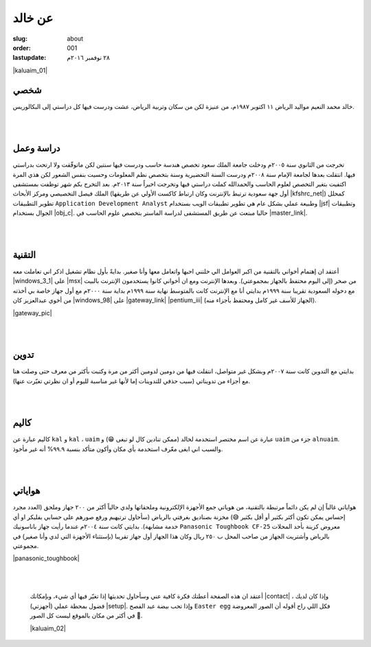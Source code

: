 عن خالد
#######

:slug: about
:order: 001
:lastupdate: ٢٨ نوفمبر ٢٠١٦م

|kaluaim_01|


.. class:: justify

شخصي
----

.. class:: justify

خالد محمد النعيم مواليد الرياض ١١ اكتوبر ١٩٨٧م، من عنيزة لكن من سكان وتربية الرياض، عشت ودرست فيها كل دراستي إلى البكالوريس.

|
|

دراسة وعمل
----------

.. class:: justify

تخرجت من الثانوي سنة ٢٠٠٥م ودخلت جامعة الملك سعود تخصص هندسة حاسب ودرست فيها سنتين لكن ماتوفّقت ولا ارتحت بدراستي فيها. انتقلت بعدها لجامعة الإمام سنة ٢٠٠٨م ودرست السنة التحضيرية وسنة بتخصص نظم المعلومات وحسيت بنفس الشعور لكن هذي المرة اكتفيت بتغير التخصص لعلوم الحاسب والحمدالله كملت دراستي فيها وتخرجت اخيراً سنة ٢٠١٣م. بعد التخرج بكم شهر توظفت بمستشفى الملك فيصل التخصيصي ومركز الأبحاث (أول جهة سعودية ترتبط بالإنترنت وكان ارتباط كاكست الأولي عن طريقها |kfshrc_net|) كمحلل تطوير التطبيقات ``Application Development Analyst`` وطبيعة عملي بشكل عام هي تطوير تطبيقات الويب بستخدام |jsf| وتطبيقات الجوال بستخدام |obj_c|. حاليا مبتعث عن طريق المستشفى لدراسة الماستر بتخصص علوم الحاسب في |master_link|.

.. raw:: html

    <center>
    <blockquote class="instagram-media" data-instgrm-captioned data-instgrm-version="7" style=" background:#FFF; border:0; border-radius:3px; box-shadow:0 0 1px 0 rgba(0,0,0,0.5),0 1px 10px 0 rgba(0,0,0,0.15); margin: 1px; max-width:658px; padding:0; width:99.375%; width:-webkit-calc(100% - 2px); width:calc(100% - 2px);"><div style="padding:8px;"> <div style=" background:#F8F8F8; line-height:0; margin-top:40px; padding:50.0% 0; text-align:center; width:100%;"> <div style=" background:url(data:image/png;base64,iVBORw0KGgoAAAANSUhEUgAAACwAAAAsCAMAAAApWqozAAAABGdBTUEAALGPC/xhBQAAAAFzUkdCAK7OHOkAAAAMUExURczMzPf399fX1+bm5mzY9AMAAADiSURBVDjLvZXbEsMgCES5/P8/t9FuRVCRmU73JWlzosgSIIZURCjo/ad+EQJJB4Hv8BFt+IDpQoCx1wjOSBFhh2XssxEIYn3ulI/6MNReE07UIWJEv8UEOWDS88LY97kqyTliJKKtuYBbruAyVh5wOHiXmpi5we58Ek028czwyuQdLKPG1Bkb4NnM+VeAnfHqn1k4+GPT6uGQcvu2h2OVuIf/gWUFyy8OWEpdyZSa3aVCqpVoVvzZZ2VTnn2wU8qzVjDDetO90GSy9mVLqtgYSy231MxrY6I2gGqjrTY0L8fxCxfCBbhWrsYYAAAAAElFTkSuQmCC); display:block; height:44px; margin:0 auto -44px; position:relative; top:-22px; width:44px;"></div></div> <p style=" margin:8px 0 0 0; padding:0 4px;"> <a href="https://www.instagram.com/p/BG64tTeIUgL/" style=" color:#000; font-family:Arial,sans-serif; font-size:14px; font-style:normal; font-weight:normal; line-height:17px; text-decoration:none; word-wrap:break-word;" target="_blank">work setup (KFSH&amp;RC 2016)</a></p> <p style=" color:#c9c8cd; font-family:Arial,sans-serif; font-size:14px; line-height:17px; margin-bottom:0; margin-top:8px; overflow:hidden; padding:8px 0 7px; text-align:center; text-overflow:ellipsis; white-space:nowrap;">A photo posted by Khalid Alnuaim (@kaluaim) on <time style=" font-family:Arial,sans-serif; font-size:14px; line-height:17px;" datetime="2016-06-21T14:36:05+00:00">Jun 21, 2016 at 7:36am PDT</time></p></div></blockquote>
    <script async defer src="//platform.instagram.com/en_US/embeds.js"></script>
    </center>

|
|

التقنية
-------

.. class:: justify

أعتقد ان إهتمام أخواني بالتقنية  من اكبر العوامل الي خلتني احبها واتعامل معها وأنا صغير. بدايةً بأول نظام تشغيل اذكر اني تعاملت معه |windows_3_1| على |msx| من صخر (إلى اليوم محتفظ بالجهاز بمجموعتي). وبعدها الإنترنت ومع ان أخواني كانوا يستخدمون الإنترنت بالبيت مع دخوله السعودية  تقريبا سنة ١٩٩٩م  بدايتي أنا مع الإنترنت كانت بالمتوسط نهاية سنة ١٩٩٩م بداية سنة ٢٠٠٠م  مع أول جهاز خاصة بي أخذته من أخوي عبدالعزيز كان |windows_98| على |gateway_link| |pentium_iii| (الجهاز للأسف غير كامل ومحتفظ بأجزاء منه).

|gateway_pic|

|
|

تدوين
-----

.. class:: justify

بدايتي مع التدوين كانت سنة ٢٠٠٧م وبشكل غير متواصل، انتقلت فيها من دومين لدومين أكثر من مرة وكتبت بأكثر من معرف حتى وصلت هنا مع أجزاء من تدويناتي (سبب حذفي للتدوينات إما لأنها غير مناسبة لليوم أو ان نظرتي تغيّرت عنها).

|
|

كاليم
-----

.. class:: justify

كاليم عبارة عن ``kal`` و ``kal`` ، ``uaim`` عبارة عن اسم مختصر استخدمة لخالد (ممكن تنادين كال لو تبغى 😁) و ``uaim`` جزء من ``alnuaim``. والسبب اني ابغى معّرف استخدمة بأي مكان وأكون متأكد بنسبة ٩٩.٩% أنه غير مأخوذ.

|
|

هواياتي
-------

.. class:: justify

هواياتي غالباً إن لم يكن دائماً مرتبطة بالتقنية، من هوياتي جمع الأجهزة الإلكترونية وملحقاتها ولدي حالياً أكثر من ٢٠٠ جهاز وملحق (العدد مجرد إحساس يمكن تكون أكثر بكثير أو أقل بكثير 😅)  مخزنة بصناديق بغرفتي بالرياض (سأحاول ترتيهبم ورفع صورهم على حسابي بفليكر او أي خدمة مشابهة). بدايتي كانت سنة ٢٠٠٤م عندما رأيت جهاز باناسونيك ``Panasonic Toughbook CF-25`` معروض كزينة بأحد المحلات بالرياض وأشتريت الجهاز من صاحب المحل ب ٢٥٠ ريال وكان هذا الجهاز أول جهاز تقريبا (بإستثناء الأجهزة التي لدي وأنا صغير) في مجموعتي.

|panasonic_toughbook|

|
|

   أعتقد ان هذه الصفحة أعطتك فكرة كافية عني وسأحاول تحديثها إذا تغيّر فيها أي شيء، وبإمكانك |contact| ، وإذا كان لديك فضول بمحطة عملي (أجهزتي) |setup|. وإذا تحب بيضة عيد الفصح ``Easter egg``  فكل اللي راح أقوله أن الصور المعروضة في أكثر من مكان بالموقع ليست كل الصور 🤔.
  
   |kaluaim_02|

.. |kfshrc_net| raw:: html
    
    <a href="http://www.internetksa.com/TIMELINE.htm" target="_blank">*</a>

.. |jsf| raw:: html
    
    <a href="https://en.wikipedia.org/wiki/JavaServer_Faces" target="_blank">JavaServer Faces</a>

.. |obj_c| raw:: html

    <a href="https://en.wikipedia.org/wiki/Objective-C" target="_blank">Objective-C</a>

.. |windows_3_1| raw:: html

    <a href="https://en.wikipedia.org/wiki/Windows_3.1x" target="_blank">Windows 3.1</a>

.. |msx| raw:: html

    <a href="https://en.wikipedia.org/wiki/MSX" target="_blank">MSX</a>

.. |windows_98| raw:: html

    <a href="https://en.wikipedia.org/wiki/Windows_98" target="_blank">Windows 98</a>

.. |gateway_link| raw:: html

    <a href="https://en.wikipedia.org/wiki/Gateway,_Inc." target="_blank">Gateway</a>

.. |pentium_iii| raw:: html
    
    <a href="https://en.wikipedia.org/wiki/Pentium_III" target="_blank">Pentium III</a>

.. |contact| raw:: html
   
    <a href="{filename}/pages/contact.rst">التواصل معي</a>

.. |setup| raw:: html

    <a href="{filename}/pages/workstation.rst">بإمكانك معرفة المزيد</a>

.. |master_link| raw:: html
    
    <a href="https://www.depaul.edu/" target="_blank"><strike>جامعة ديبول</strike></a> <a href="https://www.stevens.edu/" target="_blank">معهد ستيفنز للتكنولوجيا</a>

.. |kaluaim_01| lightbox::
    :thumb: {filename}/uploads/img/about/kaluaim_01.jpg
    :large: {filename}/uploads/img/about/kaluaim_01.jpg
    :align: center

.. |gateway_pic| lightbox::
    :thumb: {filename}/uploads/img/about/gateway.jpg
    :large: {filename}/uploads/img/about/gateway.jpg
    :align: center
   
.. |panasonic_toughbook| lightbox::
    :thumb: {filename}/uploads/img/about/panasonic_toughbook.jpg
    :large: {filename}/uploads/img/about/panasonic_toughbook.jpg
    :align: center

.. |kaluaim_02| lightbox::
    :thumb: {filename}/uploads/img/about/kaluaim_02_low.jpg
    :large: {filename}/uploads/img/about/kaluaim_02_high.jpg
    :align: center



